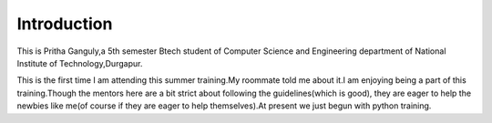 Introduction
------------

This is Pritha Ganguly,a 5th semester Btech student of Computer Science and Engineering department of National Institute of Technology,Durgapur.

This is the first time I am attending this summer training.My roommate told me about it.I am enjoying being a part of this training.Though the mentors here are a bit strict about following the guidelines(which is good), they are eager to help the newbies like me(of course if they are eager to help themselves).At present we just begun with python training.
